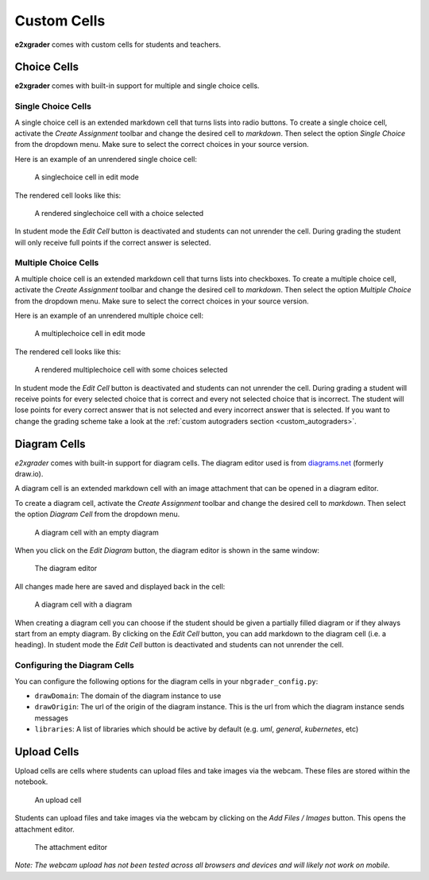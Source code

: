 ============
Custom Cells
============

**e2xgrader** comes with custom cells for students and teachers.

Choice Cells
------------

**e2xgrader** comes with built-in support for multiple and single choice cells.

Single Choice Cells
~~~~~~~~~~~~~~~~~~~

A single choice cell is an extended markdown cell that turns lists into radio buttons. 
To create a single choice cell, activate the `Create Assignment` toolbar and change the desired cell to `markdown`.
Then select the option `Single Choice` from the dropdown menu.
Make sure to select the correct choices in your source version.

Here is an example of an unrendered single choice cell:

.. figure:: img/sc_edit.png
    :alt: A singlechoice cell in edit mode

    A singlechoice cell in edit mode

The rendered cell looks like this:

.. figure:: img/sc_render.png
    :alt: A rendered singlechoice cell

    A rendered singlechoice cell with a choice selected

In student mode the `Edit Cell` button is deactivated and students can not unrender the cell.
During grading the student will only receive full points if the correct answer is selected.

Multiple Choice Cells
~~~~~~~~~~~~~~~~~~~~~

A multiple choice cell is an extended markdown cell that turns lists into checkboxes. 
To create a multiple choice cell, activate the `Create Assignment` toolbar and change the desired cell to `markdown`.
Then select the option `Multiple Choice` from the dropdown menu.
Make sure to select the correct choices in your source version.

Here is an example of an unrendered multiple choice cell:

.. figure:: img/mc_edit.png
    :alt: A multiplechoice cell in edit mode

    A multiplechoice cell in edit mode

The rendered cell looks like this:

.. figure:: img/mc_render.png
    :alt: A rendered multiplechoice cell

    A rendered multiplechoice cell with some choices selected

In student mode the `Edit Cell` button is deactivated and students can not unrender the cell.
During grading a student will receive points for every selected choice that is correct and every not selected choice that is incorrect.
The student will lose points for every correct answer that is not selected and every incorrect answer that is selected.
If you want to change the grading scheme take a look at the :ref:`custom autograders section <custom_autograders>`.


Diagram Cells
-------------

`e2xgrader` comes with built-in support for diagram cells. The diagram editor used is from `diagrams.net`_ (formerly draw.io).

A diagram cell is an extended markdown cell with an image attachment that can be opened in a diagram editor. 

To create a diagram cell, activate the `Create Assignment` toolbar and change the desired cell to `markdown`.
Then select the option `Diagram Cell` from the dropdown menu.


.. figure:: img/diagram_empty.png
    :alt: An empty diagram cell

    A diagram cell with an empty diagram


When you click on the `Edit Diagram` button, the diagram editor is shown in the same window:

.. figure:: img/diagram_editor.png
    :alt: The diagram editor

    The diagram editor

All changes made here are saved and displayed back in the cell:

.. figure:: img/diagram_filled.png
    :alt: An diagram cell with a diagram

    A diagram cell with a diagram

When creating a diagram cell you can choose if the student should be given a partially filled diagram or if they always start from an empty diagram.
By clicking on the `Edit Cell` button, you can add markdown to the diagram cell (i.e. a heading).
In student mode the `Edit Cell` button is deactivated and students can not unrender the cell.

.. _diagrams.net: https://diagrams.net

Configuring the Diagram Cells
~~~~~~~~~~~~~~~~~~~~~~~~~~~~~

You can configure the following options for the diagram cells in your ``nbgrader_config.py``:

* ``drawDomain``: The domain of the diagram instance to use
* ``drawOrigin``: The url of the origin of the diagram instance. This is the url from which the diagram instance sends messages
* ``libraries``: A list of libraries which should be active by default (e.g. *uml*, *general*, *kubernetes*, etc)

.. code-block:: python
    :caption: Example of configuring the diagram editor

    # nbgrader_config.py

    c.DiagramEditor.drawDomain = "https://embed.diagrams.net/"
    c.DiagramEditor.drawOrigin = "https://embed.diagrams.net/"
    c.DiagramEditor.libraries = ["uml", "general", "arrows2"]


Upload Cells
------------

Upload cells are cells where students can upload files and take images via the webcam. These files are stored within the notebook.

.. figure:: img/upload_question_rendered.png
    :alt: An upload cell

    An upload cell

Students can upload files and take images via the webcam by clicking on the *Add Files / Images* button.
This opens the attachment editor.

.. figure:: img/attachment_editor.png
    :alt: The attachment editor

    The attachment editor

*Note: The webcam upload has not been tested across all browsers and devices and will likely not work on mobile.*